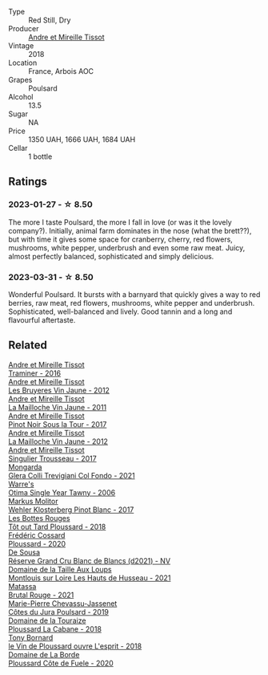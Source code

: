#+attr_html: :class wine-main-image
[[file:/images/4b/234919-3ae7-45b0-813b-970cd9ca74a0/2023-05-24-16-46-20-IMG-7174@512.webp]]

- Type :: Red Still, Dry
- Producer :: [[barberry:/producers/e112c4de-2955-4ddc-bc0e-f62bf1bfa6f8][Andre et Mireille Tissot]]
- Vintage :: 2018
- Location :: France, Arbois AOC
- Grapes :: Poulsard
- Alcohol :: 13.5
- Sugar :: NA
- Price :: 1350 UAH, 1666 UAH, 1684 UAH
- Cellar :: 1 bottle

** Ratings

*** 2023-01-27 - ☆ 8.50

The more I taste Poulsard, the more I fall in love (or was it the lovely company?). Initially, animal farm dominates in the nose (what the brett??), but with time it gives some space for cranberry, cherry, red flowers, mushrooms, white pepper, underbrush and even some raw meat. Juicy, almost perfectly balanced, sophisticated and simply delicious.

*** 2023-03-31 - ☆ 8.50

Wonderful Poulsard. It bursts with a barnyard that quickly gives a way to red berries, raw meat, red flowers, mushrooms, white pepper and underbrush. Sophisticated, well-balanced and lively. Good tannin and a long and flavourful aftertaste.

** Related

#+begin_export html
<div class="flex-container">
  <a class="flex-item flex-item-left" href="/wines/178219e6-ed16-4c47-8a79-5a02a72cabea.html">
    <img class="flex-bottle" src="/images/17/8219e6-ed16-4c47-8a79-5a02a72cabea/2023-05-24-16-47-40-IMG-7177@512.webp"></img>
    <section class="h">Andre et Mireille Tissot</section>
    <section class="h text-bolder">Traminer - 2016</section>
  </a>

  <a class="flex-item flex-item-right" href="/wines/2c655259-54b6-4a59-91c1-4e802e80a6b1.html">
    <img class="flex-bottle" src="/images/2c/655259-54b6-4a59-91c1-4e802e80a6b1/2021-12-09-08-54-15-F0C5FA76-52E7-4A8E-A4F7-57ED09D51621-1-105-c@512.webp"></img>
    <section class="h">Andre et Mireille Tissot</section>
    <section class="h text-bolder">Les Bruyeres Vin Jaune - 2012</section>
  </a>

  <a class="flex-item flex-item-left" href="/wines/74d9ccb5-28fc-4b73-9496-5215458d4ede.html">
    <img class="flex-bottle" src="/images/74/d9ccb5-28fc-4b73-9496-5215458d4ede/2022-09-26-19-21-48-7A33AE56-40AB-46DA-9477-04AC52136A7A-1-102-o@512.webp"></img>
    <section class="h">Andre et Mireille Tissot</section>
    <section class="h text-bolder">La Mailloche Vin Jaune - 2011</section>
  </a>

  <a class="flex-item flex-item-right" href="/wines/7def6e34-0a3a-4e97-bb17-77089edcf900.html">
    <img class="flex-bottle" src="/images/7d/ef6e34-0a3a-4e97-bb17-77089edcf900/2022-12-03-09-33-56-11EE55CD-0397-48B7-AFA5-8409BA0390C4-1-105-c@512.webp"></img>
    <section class="h">Andre et Mireille Tissot</section>
    <section class="h text-bolder">Pinot Noir Sous la Tour - 2017</section>
  </a>

  <a class="flex-item flex-item-left" href="/wines/d8cdf174-081b-47a2-8d6b-ef54288feae5.html">
    <img class="flex-bottle" src="/images/d8/cdf174-081b-47a2-8d6b-ef54288feae5/2022-10-15-13-45-42-B777EC9D-F8D1-4F34-AA68-10950730C354-1-105-c@512.webp"></img>
    <section class="h">Andre et Mireille Tissot</section>
    <section class="h text-bolder">La Mailloche Vin Jaune - 2012</section>
  </a>

  <a class="flex-item flex-item-right" href="/wines/f201f266-399a-4818-be01-3987e9280388.html">
    <img class="flex-bottle" src="/images/f2/01f266-399a-4818-be01-3987e9280388/2021-12-10-09-12-47-F4A5FBFC-68F5-494B-9E58-0AC63060EBA4-1-105-c@512.webp"></img>
    <section class="h">Andre et Mireille Tissot</section>
    <section class="h text-bolder">Singulier Trousseau - 2017</section>
  </a>

  <a class="flex-item flex-item-left" href="/wines/0800b46f-7338-416b-b827-3bfb071e1238.html">
    <img class="flex-bottle" src="/images/08/00b46f-7338-416b-b827-3bfb071e1238/2023-04-01-09-58-09-9E85DC50-DA9C-482C-B4E8-3BF49562BBD9-1-105-c@512.webp"></img>
    <section class="h">Mongarda</section>
    <section class="h text-bolder">Glera Colli Trevigiani Col Fondo - 2021</section>
  </a>

  <a class="flex-item flex-item-right" href="/wines/15645e48-cc87-4136-b9f7-bff28f7b74e1.html">
    <img class="flex-bottle" src="/images/15/645e48-cc87-4136-b9f7-bff28f7b74e1/2023-04-01-10-20-28-CF9B054A-2A6E-4C33-82F5-FA3A410C8303-1-105-c@512.webp"></img>
    <section class="h">Warre's</section>
    <section class="h text-bolder">Otima Single Year Tawny - 2006</section>
  </a>

  <a class="flex-item flex-item-left" href="/wines/263e80cd-7230-45dc-a328-886ffbe0fb15.html">
    <img class="flex-bottle" src="/images/26/3e80cd-7230-45dc-a328-886ffbe0fb15/2022-08-10-08-15-56-IMG-1371@512.webp"></img>
    <section class="h">Markus Molitor</section>
    <section class="h text-bolder">Wehler Klosterberg Pinot Blanc - 2017</section>
  </a>

  <a class="flex-item flex-item-right" href="/wines/3e07d3ab-d122-4eee-94dd-0770a526125b.html">
    <img class="flex-bottle" src="/images/3e/07d3ab-d122-4eee-94dd-0770a526125b/2023-05-18-08-15-18-3DCF93C5-1E02-474F-BF86-F5715E1D8533-1-105-c@512.webp"></img>
    <section class="h">Les Bottes Rouges</section>
    <section class="h text-bolder">Tôt out Tard Ploussard - 2018</section>
  </a>

  <a class="flex-item flex-item-left" href="/wines/45289e25-fbd9-4045-8ad4-cf52f5ffb871.html">
    <img class="flex-bottle" src="/images/45/289e25-fbd9-4045-8ad4-cf52f5ffb871/2023-04-01-10-13-00-698A1A22-B661-46BE-8631-D991BD98B9D0-1-105-c@512.webp"></img>
    <section class="h">Frédéric Cossard</section>
    <section class="h text-bolder">Ploussard - 2020</section>
  </a>

  <a class="flex-item flex-item-right" href="/wines/66132041-ecfd-4d79-8f67-6e7aa512947b.html">
    <img class="flex-bottle" src="/images/66/132041-ecfd-4d79-8f67-6e7aa512947b/2023-01-28-09-28-41-A0772CD8-C3A7-4332-A74B-D27F697E9FAC-1-105-c@512.webp"></img>
    <section class="h">De Sousa</section>
    <section class="h text-bolder">Réserve Grand Cru Blanc de Blancs (d2021) - NV</section>
  </a>

  <a class="flex-item flex-item-left" href="/wines/83757777-1f8c-4921-8206-45d45eee4fae.html">
    <img class="flex-bottle" src="/images/83/757777-1f8c-4921-8206-45d45eee4fae/2023-04-01-10-15-30-4095103B-7CF7-406F-875D-3B5EA553E27D-1-105-c@512.webp"></img>
    <section class="h">Domaine de la Taille Aux Loups</section>
    <section class="h text-bolder">Montlouis sur Loire Les Hauts de Husseau - 2021</section>
  </a>

  <a class="flex-item flex-item-right" href="/wines/892ccc50-f7e0-425e-99be-5ddd238056df.html">
    <img class="flex-bottle" src="/images/89/2ccc50-f7e0-425e-99be-5ddd238056df/2022-12-19-17-44-11-IMG-3930@512.webp"></img>
    <section class="h">Matassa</section>
    <section class="h text-bolder">Brutal Rouge - 2021</section>
  </a>

  <a class="flex-item flex-item-left" href="/wines/a5021c3f-3d2c-42c2-a984-5455b774d224.html">
    <img class="flex-bottle" src="/images/a5/021c3f-3d2c-42c2-a984-5455b774d224/2023-04-01-10-09-41-FA7B2B61-4AA9-44E9-9CC5-089B8C5D2579-1-105-c@512.webp"></img>
    <section class="h">Marie-Pierre Chevassu-Jassenet</section>
    <section class="h text-bolder">Côtes du Jura Poulsard - 2019</section>
  </a>

  <a class="flex-item flex-item-right" href="/wines/c52c8091-3c3c-4090-a998-7db077b0e857.html">
    <img class="flex-bottle" src="/images/c5/2c8091-3c3c-4090-a998-7db077b0e857/2023-04-01-10-11-38-E23E5BF5-A4E6-4522-94F8-B31839BE4B41-1-105-c@512.webp"></img>
    <section class="h">Domaine de la Touraize</section>
    <section class="h text-bolder">Ploussard La Cabane - 2018</section>
  </a>

  <a class="flex-item flex-item-left" href="/wines/dae96f2e-0035-42dc-8678-b1caba56fe17.html">
    <img class="flex-bottle" src="/images/da/e96f2e-0035-42dc-8678-b1caba56fe17/2022-12-17-11-11-07-77F81EA6-1260-4EC5-9909-C48AFCB006D4-1-102-o@512.webp"></img>
    <section class="h">Tony Bornard</section>
    <section class="h text-bolder">le Vin de Ploussard ouvre L'esprit - 2018</section>
  </a>

  <a class="flex-item flex-item-right" href="/wines/e400d41f-6be2-4898-a383-203b45fca1b2.html">
    <img class="flex-bottle" src="/images/e4/00d41f-6be2-4898-a383-203b45fca1b2/2023-04-01-10-06-24-4B1BFC32-8DAE-47BB-AF17-C5EE267E3EC6-1-105-c@512.webp"></img>
    <section class="h">Domaine de La Borde</section>
    <section class="h text-bolder">Ploussard Côte de Fuele - 2020</section>
  </a>

</div>
#+end_export

